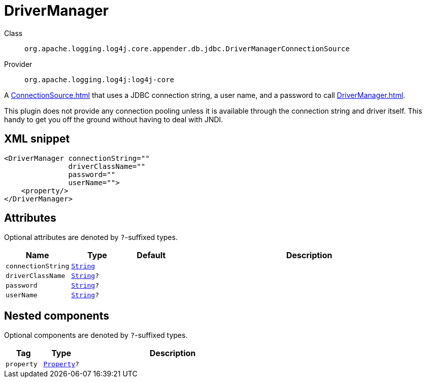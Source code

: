 ////
Licensed to the Apache Software Foundation (ASF) under one or more
contributor license agreements. See the NOTICE file distributed with
this work for additional information regarding copyright ownership.
The ASF licenses this file to You under the Apache License, Version 2.0
(the "License"); you may not use this file except in compliance with
the License. You may obtain a copy of the License at

    https://www.apache.org/licenses/LICENSE-2.0

Unless required by applicable law or agreed to in writing, software
distributed under the License is distributed on an "AS IS" BASIS,
WITHOUT WARRANTIES OR CONDITIONS OF ANY KIND, either express or implied.
See the License for the specific language governing permissions and
limitations under the License.
////
[#org_apache_logging_log4j_core_appender_db_jdbc_DriverManagerConnectionSource]
= DriverManager

Class:: `org.apache.logging.log4j.core.appender.db.jdbc.DriverManagerConnectionSource`
Provider:: `org.apache.logging.log4j:log4j-core`

A xref:ConnectionSource.adoc[] that uses a JDBC connection string, a user name, and a password to call xref:DriverManager.adoc[].

This plugin does not provide any connection pooling unless it is available through the connection string and driver itself.
This handy to get you off the ground without having to deal with JNDI.

[#org_apache_logging_log4j_core_appender_db_jdbc_DriverManagerConnectionSource-XML-snippet]
== XML snippet
[source, xml]
----
<DriverManager connectionString=""
               driverClassName=""
               password=""
               userName="">
    <property/>
</DriverManager>
----

[#org_apache_logging_log4j_core_appender_db_jdbc_DriverManagerConnectionSource-attributes]
== Attributes

Optional attributes are denoted by `?`-suffixed types.

[cols="1m,1m,1m,5"]
|===
|Name|Type|Default|Description

|connectionString
|xref:../../scalars.adoc#java_lang_String[String]
|
a|

|driverClassName
|xref:../../scalars.adoc#java_lang_String[String]?
|
a|

|password
|xref:../../scalars.adoc#java_lang_String[String]?
|
a|

|userName
|xref:../../scalars.adoc#java_lang_String[String]?
|
a|

|===

[#org_apache_logging_log4j_core_appender_db_jdbc_DriverManagerConnectionSource-components]
== Nested components

Optional components are denoted by `?`-suffixed types.

[cols="1m,1m,5"]
|===
|Tag|Type|Description

|property
|xref:../log4j-core/org.apache.logging.log4j.core.config.Property.adoc[Property]?
a|

|===
